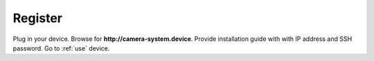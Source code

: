 .. _register:

============
Register
============

Plug in your device. Browse for **http://camera-system.device**. Provide installation guide with with IP address and SSH password. Go to :ref:`use` device.
